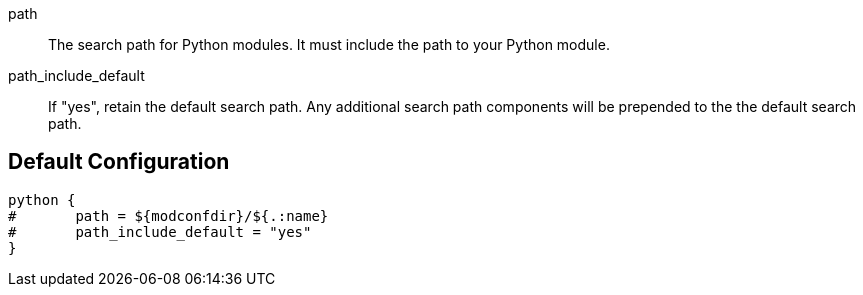 
path::

The search path for Python modules.  It must include the path to your
Python module.



path_include_default::

If "yes", retain the default search path.  Any additional search
path components will be prepended to the the default search path.


== Default Configuration

```
python {
#	path = ${modconfdir}/${.:name}
#	path_include_default = "yes"
}
```

// Copyright (C) 2025 Network RADIUS SAS.  Licenced under CC-by-NC 4.0.
// This documentation was developed by Network RADIUS SAS.
